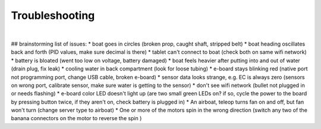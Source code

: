 Troubleshooting
===============

.. image:: https://media.giphy.com/media/13luqPVTn4NqXS/giphy.gif
|
.. image:: images/insert_battery_big.gif

## brainstorming list of issues:
* boat goes in circles (broken prop, caught shaft, stripped belt)
* boat heading oscillates back and forth (PID values, make sure decimal is there)
* tablet can't connect to boat (check both on same wifi network)
* battery is bloated (went too low on voltage, battery damaged)
* boat feels heavier after putting into and out of water (drain plug, fix leak)
* cooling water in back compartment (look for loose tubing)
* e-board stays blinking red (native port not programming port, change USB cable, broken e-board)
* sensor data looks strange, e.g. EC is always zero (sensors on wrong port, calibrate sensor, make sure water is getting to the sensor)
* don't see wifi network (bullet not plugged in or needs flashing)
* e-board color LED doesn't light up (are two small green LEDs on? if so, cycle the power to the board by pressing button twice, if they aren't on, check battery is plugged in)
* An airboat, teleop turns fan on and off, but fan won't turn (change server type to airboat)
* One or more of the motors spin in the wrong direction (switch any two of the banana connectors on the motor to reverse the spin   )